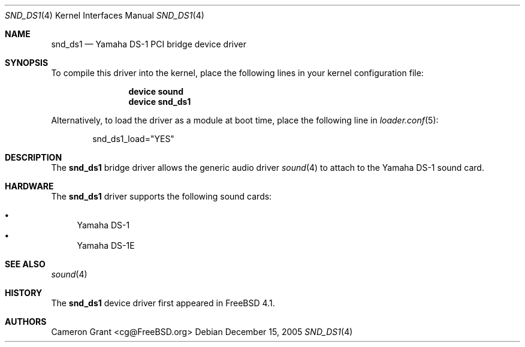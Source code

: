 .\" Copyright (c) 2004 Atte Peltomaki
.\" All rights reserved.
.\"
.\" Redistribution and use in source and binary forms, with or without
.\" modification, are permitted provided that the following conditions
.\" are met:
.\" 1. Redistributions of source code must retain the above copyright
.\"    notice, this list of conditions and the following disclaimer.
.\" 2. Redistributions in binary form must reproduce the above copyright
.\"    notice, this list of conditions and the following disclaimer in the
.\"    documentation and/or other materials provided with the distribution.
.\"
.\" THIS SOFTWARE IS PROVIDED BY THE AUTHOR AND CONTRIBUTORS ``AS IS'' AND
.\" ANY EXPRESS OR IMPLIED WARRANTIES, INCLUDING, BUT NOT LIMITED TO, THE
.\" IMPLIED WARRANTIES OF MERCHANTABILITY AND FITNESS FOR A PARTICULAR PURPOSE
.\" ARE DISCLAIMED.  IN NO EVENT SHALL THE AUTHOR OR CONTRIBUTORS BE LIABLE
.\" FOR ANY DIRECT, INDIRECT, INCIDENTAL, SPECIAL, EXEMPLARY, OR CONSEQUENTIAL
.\" DAMAGES (INCLUDING, BUT NOT LIMITED TO, PROCUREMENT OF SUBSTITUTE GOODS
.\" OR SERVICES; LOSS OF USE, DATA, OR PROFITS; OR BUSINESS INTERRUPTION)
.\" HOWEVER CAUSED AND ON ANY THEORY OF LIABILITY, WHETHER IN CONTRACT, STRICT
.\" LIABILITY, OR TORT (INCLUDING NEGLIGENCE OR OTHERWISE) ARISING IN ANY WAY
.\" OUT OF THE USE OF THIS SOFTWARE, EVEN IF ADVISED OF THE POSSIBILITY OF
.\" SUCH DAMAGE.
.\"
.\" $FreeBSD: src/share/man/man4/snd_ds1.4,v 1.6.10.1.6.1 2010/12/21 17:09:25 kensmith Exp $
.\"
.Dd December 15, 2005
.Dt SND_DS1 4
.Os
.Sh NAME
.Nm snd_ds1
.Nd "Yamaha DS-1 PCI bridge device driver"
.Sh SYNOPSIS
To compile this driver into the kernel, place the following lines in your
kernel configuration file:
.Bd -ragged -offset indent
.Cd "device sound"
.Cd "device snd_ds1"
.Ed
.Pp
Alternatively, to load the driver as a module at boot time, place the
following line in
.Xr loader.conf 5 :
.Bd -literal -offset indent
snd_ds1_load="YES"
.Ed
.Sh DESCRIPTION
The
.Nm
bridge driver allows the generic audio driver
.Xr sound 4
to attach to the Yamaha DS-1 sound card.
.Sh HARDWARE
The
.Nm
driver supports the following sound cards:
.Pp
.Bl -bullet -compact
.It
Yamaha DS-1
.It
Yamaha DS-1E
.El
.Sh SEE ALSO
.Xr sound 4
.Sh HISTORY
The
.Nm
device driver first appeared in
.Fx 4.1 .
.Sh AUTHORS
.An "Cameron Grant" Aq cg@FreeBSD.org

